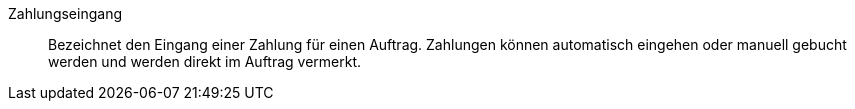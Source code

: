 [#zahlungseingang]
Zahlungseingang:: Bezeichnet den Eingang einer Zahlung für einen Auftrag. Zahlungen können automatisch eingehen oder manuell gebucht werden und werden direkt im Auftrag vermerkt.